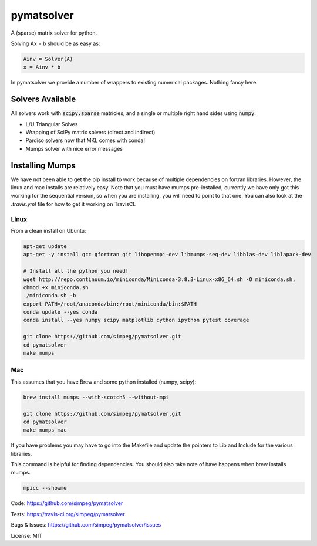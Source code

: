 pymatsolver
***********

.. image:: https://img.shields.io/pypi/v/pymatsolver.svg
    :target: https://pypi.python.org/pypi/pymatsolver
    :alt: Latest PyPI version

.. image:: https://img.shields.io/badge/license-MIT-blue.svg
    :target: https://github.com/simpeg/pymatsolver/blob/master/LICENSE
    :alt: MIT license.

.. image:: https://img.shields.io/travis/simpeg/pymatsolver.svg
    :target: https://travis-ci.org/simpeg/pymatsolver
    :alt: Travis CI build status

.. image:: https://codecov.io/gh/simpeg/pymatsolver/branch/master/graph/badge.svg
    :target: https://codecov.io/gh/simpeg/pymatsolver
    :alt: Coverage status


A (sparse) matrix solver for python.

Solving Ax = b should be as easy as:

.. code-block:: python

    Ainv = Solver(A)
    x = Ainv * b

In pymatsolver we provide a number of wrappers to existing numerical packages. Nothing fancy here.

Solvers Available
=================

All solvers work with :code:`scipy.sparse` matricies, and a single or multiple right hand sides using :code:`numpy`:

* L/U Triangular Solves
* Wrapping of SciPy matrix solvers (direct and indirect)
* Pardiso solvers now that MKL comes with conda!
* Mumps solver with nice error messages


Installing Mumps
================

We have not been able to get the pip install to work because of multiple dependencies on fortran libraries.
However, the linux and mac installs are relatively easy. Note that you must have mumps pre-installed,
currently we have only got this working for the sequential version, so when you are installing,
you will need to point to that one. You can also look at the `.travis.yml` file for how to get it working on TravisCI.

Linux
-----

From a clean install on Ubuntu:

.. code-block:: bash

    apt-get update
    apt-get -y install gcc gfortran git libopenmpi-dev libmumps-seq-dev libblas-dev liblapack-dev

    # Install all the python you need!
    wget http://repo.continuum.io/miniconda/Miniconda-3.8.3-Linux-x86_64.sh -O miniconda.sh;
    chmod +x miniconda.sh
    ./miniconda.sh -b
    export PATH=/root/anaconda/bin:/root/miniconda/bin:$PATH
    conda update --yes conda
    conda install --yes numpy scipy matplotlib cython ipython pytest coverage

    git clone https://github.com/simpeg/pymatsolver.git
    cd pymatsolver
    make mumps

Mac
---

This assumes that you have Brew and some python installed (numpy, scipy):

.. code-block:: bash

    brew install mumps --with-scotch5 --without-mpi

    git clone https://github.com/simpeg/pymatsolver.git
    cd pymatsolver
    make mumps_mac

If you have problems you may have to go into the Makefile and update the pointers to Lib and Include for the various libraries.

This command is helpful for finding dependencies. You should also take note of have happens when brew installs mumps.

.. code-block:: bash

    mpicc --showme


Code:
https://github.com/simpeg/pymatsolver


Tests:
https://travis-ci.org/simpeg/pymatsolver


Bugs & Issues:
https://github.com/simpeg/pymatsolver/issues

License: MIT
